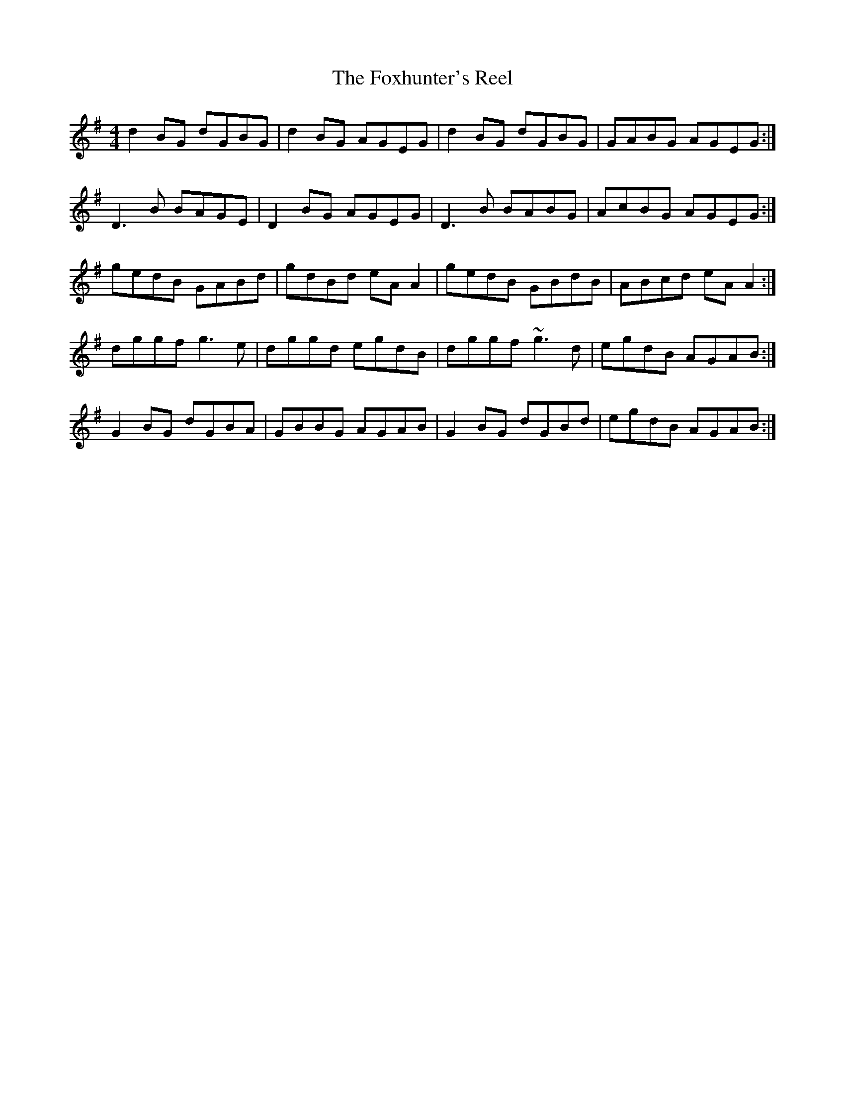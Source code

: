 X:53
T:The Foxhunter's Reel
S:Kilkenny Tavern sessions, London
B:Terry Moylan, Johnny O'Leary, No. 157
N:This tune was strongly associated with the late Patrick
N:Kelly of Cree, Co. Clare, who played it in GDGD tuning.
N:Settings of it are also played as 'Craig's/Gregg's Pipes',
N:'The Kerry Huntsman', and 'Connolly's Reel'.
Z:ATB
R:reel
M:4/4
L:1/8
K:G
d2BG dGBG|d2BG AGEG|d2BG dGBG|GABG AGEG:|]
D3B BAGE|D2BG AGEG|D3B BABG|AcBG AGEG:|]
gedB GABd|gdBd eAA2|gedB GBdB|ABcd eAA2:|]
dggf g3e|dggd egdB|dggf ~g3d|egdB AGAB:|]
G2BG dGBA|GBBG AGAB|G2BG dGBd|egdB AGAB:|]
